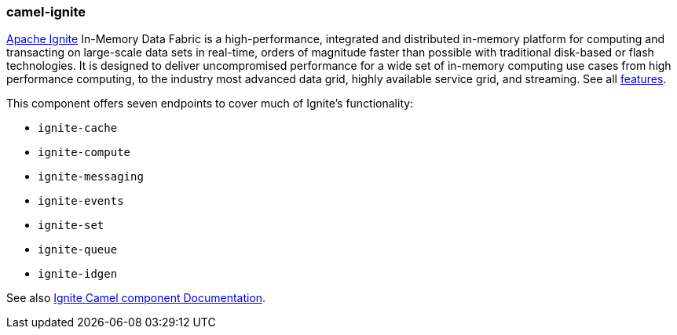 ### camel-ignite

https://ignite.apache.org/[Apache Ignite] In-Memory Data Fabric is a high-performance, integrated and distributed in-memory platform for computing and transacting on large-scale data sets in real-time, orders of magnitude faster than possible with traditional disk-based or flash technologies. It is designed to deliver uncompromised performance for a wide set of in-memory computing use cases from high performance computing, to the industry most advanced data grid, highly available service grid, and streaming. See all https://ignite.apache.org/features.html[features].

This component offers seven endpoints to cover much of Ignite's functionality:

* `ignite-cache`
* `ignite-compute`
* `ignite-messaging`
* `ignite-events`
* `ignite-set`
* `ignite-queue`
* `ignite-idgen`

See also https://github.com/apache/camel/blob/camel-{camel-version}/components/camel-ignite/src/main/docs/ignite.adoc[Ignite Camel component Documentation].
